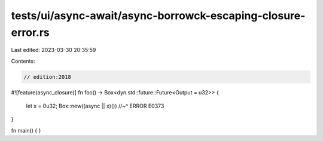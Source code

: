 tests/ui/async-await/async-borrowck-escaping-closure-error.rs
=============================================================

Last edited: 2023-03-30 20:35:59

Contents:

.. code-block:: rs

    // edition:2018
#![feature(async_closure)]
fn foo() -> Box<dyn std::future::Future<Output = u32>> {
    let x = 0u32;
    Box::new((async || x)())
    //~^ ERROR E0373
}

fn main() {
}


